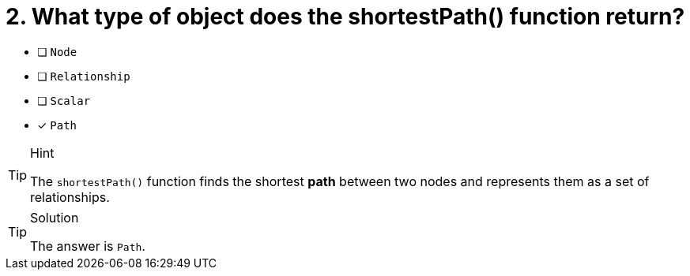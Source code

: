 [.question]
= 2. What type of object does the shortestPath() function return?

* [ ] `Node`
* [ ] `Relationship`
* [ ] `Scalar`
* [x] `Path`


[TIP,role=hint]
.Hint
====
The `shortestPath()` function finds the shortest **path** between two nodes and represents them as a set of relationships.
====

[TIP,role=solution]
.Solution
====
The answer is `Path`.
====
